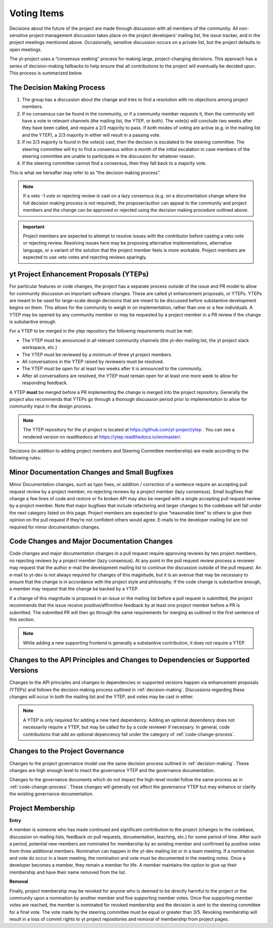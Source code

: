 .. _voting:

############
Voting Items
############

Decisions about the future of the project are made through discussion with all
members of the community. All non-sensitive project management discussion takes
place on the project developers’ mailing list, the issue tracker, and in the
project meetings mentioned above. Occasionally, sensitive discussion occurs on
a private list, but the project defaults to open meetings.

The yt-project uses a “consensus seeking” process for making large,
project-changing decisions. This approach has a series of decision-making
fallbacks to help ensure that all contributions to the project will eventually
be decided upon. This process is summarized below. 

.. _decision-making:

The Decision Making Process
---------------------------

#. The group has a discussion about the change and tries to find a resolution
   with no objections among project members. 

#. If no consensus can be found in the community, or if a community member
   requests it, then the community will have
   a vote in relevant channels (the mailing list, the YTEP, or both). The
   vote(s) will conclude two weeks after they have been called, and require a
   2/3 majority to pass. If both modes of voting are active (e.g. in the
   mailing list and the YTEP), a 2/3 majority in either will result in a
   passing vote. 

#. If no 2/3 majority is found in the vote(s) cast, then the decision is
   escalated to the steering committee. The steering committee will try to find
   a consensus within a month of the initial escalation in case members of 
   the steering committee are
   unable to participate in the discussion for whatever reason. 

#. If the steering committee cannot find a consensus, then they fall back to a
   majority vote. 

This is what we hereafter may refer to as “the decision making process”.

.. note:: 
   If a veto -1 vote or rejecting review is cast on a lazy consensus (e.g. on a
   documentation change where the full decision making process is not required), 
   the proposer/author can appeal to the
   community and project members and the change can be approved or rejected using
   the decision making procedure outlined above.

.. important:: 
   Project members are expected to attempt to resolve issues with
   the contributor before casting a veto vote or rejecting review. 
   Resolving issues here may be
   proposing alternative implementations, alternative language, or a variant of
   the solution that the project member feels is more workable. Project members
   are expected to use veto votes and rejecting reviews sparingly. 

yt Project Enhancement Proposals (YTEPs)
----------------------------------------

For particular features or code changes, the project has a separate process
outside of the issue and PR model to allow for community discussion on
important software changes. These are called yt enhancement proposals, or
YTEPs. YTEPs are meant to be used for large-scale design decisions that are
meant to be discussed before substantive development begins on them. This
allows for the community to weigh in on implementation, rather than one or a
few individuals. A YTEP may be opened by any community member or may be
requested by a project member in a PR review if the change is substantive
enough. 


For a YTEP to be merged in the ytep repository the following requirements
must be met: 

* The YTEP must be announced in all relevant community channels (the yt-dev
  mailing list, the yt project slack workspace, etc.)
  
* The YTEP must be reviewed by a minimum of three yt project members. 

* All conversations in the YTEP raised by reviewers must be resolved. 

* The YTEP must be open for at least two weeks after it is announced to the
  community. 

* After all conversations are resolved, the YTEP must remain open for at least
  one more week to allow for responding feedback. 


A YTEP **must** be merged before a PR implementing the change is merged into
the project repository. Generally the project also recommends that YTEPs go
through a thorough discussion period prior to implementation to allow for
community input in the design process. 

.. note:: 
   The YTEP repository for the yt project is located at
   https://github.com/yt-project/ytep . You can see a rendered version on
   readthedocs at https://ytep.readthedocs.io/en/master/. 

Decisions (in addition to adding project members and Steering Committee
membership) are made according to the following rules:

Minor Documentation Changes and Small Bugfixes
----------------------------------------------

Minor Documentation changes, such as typo fixes, or addition / correction of a
sentence require an accepting pull request review 
by a project member, no rejecting reviews by a project member (lazy consensus). 
Small bugfixes that change a few lines of code and restore or fix broken API
may also be merged with a single accepting pull request review by a project
member. Note that major bugfixes that include refactoring and larger changes to
the codebase will fall under the next category listed on this page. 
Project members are expected to give “reasonable time” 
to others to give their opinion on the pull
request if they’re not confident others would agree. E-mails to the developer
mailing list are not required for minor documentation changes. 

.. _code-change-process:

Code Changes and Major Documentation Changes
--------------------------------------------

Code changes and major documentation changes in a pull request require approving reviews 
by two project members,
no rejecting reviews by a project member (lazy consensus). At any point in
the pull request review process a reviewer may request that the author e-mail
the development mailing list to continue the discussion outside of the pull
request. An e-mail to yt-dev is not always required for changes of this
magnitude, but it is an avenue that may be necessary to ensure that the change
is in accordance with the project style and philosophy. If the code change is
substantive enough, a member may request that the change be backed by a YTEP.  

If a change of this magnitude 
is proposed in an issue or the mailing list before a pull request is submitted, 
the project recommends  
that the issue receive positive/affirmitive feedback by at least one project
member before a PR is submitted. The submitted PR will then go through the same
requirements for merging as outlined in the first sentence of this section. 

.. note:: 
   While adding a new supporting frontend is generally a substantive contribution, 
   it does not require a YTEP. 

Changes to the API Principles and Changes to Dependencies or Supported Versions
-------------------------------------------------------------------------------

Changes to the API principles and changes to dependencies or supported versions
happen via enhancement proposals (YTEPs) and follows the decision making
process outlined in :ref:`decision-making`. Discussions regarding these changes
will occur in both the mailing list and the YTEP, and votes may be cast in
either. 

.. note:: 
   A YTEP is only required for adding a new hard dependency. Adding an optional 
   dependency does not necessarily require a YTEP, but may be called for by a code
   reviewer if necessary. In general, code contributions that add an optional
   depencency fall under the category of :ref:`code-change-process`.

Changes to the Project Governance 
---------------------------------

Changes to the project governance model use the same decision process outlined
in :ref:`decision-making`. These changes are high enough level to imact the
governance YTEP and the governance documentation.  

Changes to the governance documents which do not impact the high-level model
follow the same process as in :ref:`code-change-process`. These changes will
generally not affect the governance YTEP but may enhance or clarify the
existing governance documentation. 

Project Membership
------------------

**Entry** 

A member is someone who has made continued and significant contribution to the
project (changes to the codebase, discussion on mailing lists, feedback on pull
requests, documentation, teaching, etc.) for some period of time. 
After such a period, potential new members are nominated for membership by an
existing member and confirmed by positive votes from three additional members.
Nomination can happen in the yt-dev mailing list or in a team meeting. If a
nomination and vote do occur in a team meeting, the nomination and vote must be
documented in the meeting notes. 
Once a developer becomes a member, they remain a member for life. A member
maintains the option to give up their membership and have their name removed
from the list. 

**Removal** 

Finally, project membership may be revoked for anyone who is deemed to be
directly harmful to the project or the community upon a nomination by another
member and five supporting member votes. Once five supporting member votes are
reached, the member is nominated for revoked membership and the decision is
sent to the steering committee for a final vote. The vote made by the steering
committee must be equal or greater than 3/5. Revoking membership will result in a
loss of commit rights to yt project repositories and removal of membership from
project pages.
